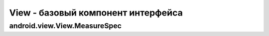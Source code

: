 .. py:module:: android.view

View - базовый компонент интерфейса
===================================


.. py:class:: View()

    Базовый класс для всех компонентов интерфейса

    Наследник :py:class:`java.lang.Object`


    .. py:method:: getId()

        возвращает id объекта


    .. py:method:: setBackgroundResource(R.color.name)

        устанавливает фоновый цвет


    .. py:method:: setOnCreateContextMenuListener(obj)

        утсанавливает обработчик контекстного меню, obj например this - Activity


    .. py:method:: onMeasure(width, height)

        задает размер области для вью

        :param width: int
        :param height: int
        :rtype: void


    .. py:method:: setMeasuredDimension(measuredHeight, measuredWidth);

        устанавливает размер области

        :param measuredHeight: int
        :param measuredWidth: int

    .. py:method:: setOnClickListener(callback)

        Устанавливает обработчик клика, для кликабельных объектов: :py:class:`android.widget.Button`

        * callback - :py:class:`android.view.View.OnClickListener`

        .. code-block:: java

            import android.view.View;
            import android.view.View.OnClickListener;

            btnLogin.setOnClickListener(new OnClickListener(){

                @Override
                public void onClick(View v){
                    ...
                }
            })


    .. py:class:: OnClickListener()

        Интерфейс, обработчик нажатий кнопок

        .. py:method:: onClick(view)

            Обработчик кнопки

            * view - :py:class:`android.view.View`

        .. code-block:: java

            OnClickListener oclBtnOk = new OnClickListener() {

                @Override
                publick void onClick(View v){
                    ...
                };
            };


.. _android_view_View_MeasureSpec:

android.view.View.MeasureSpec
---------------------------------

.. py:class:: android.view.View.MeasureSpec



    .. py:method:: getMode(?)
    .. py:method:: getSize(?)

    .. py:attribute:: UNSPECIFIED